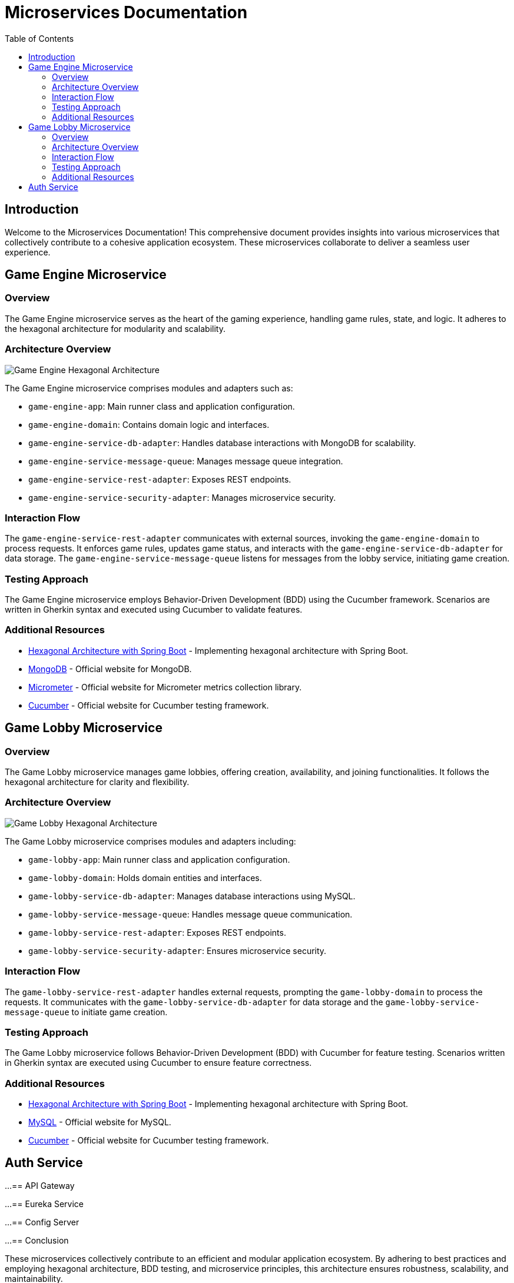 = Microservices Documentation
:toc:
:icons: font

== Introduction

Welcome to the Microservices Documentation!
This comprehensive document provides insights into various microservices that collectively contribute to a cohesive application ecosystem.
These microservices collaborate to deliver a seamless user experience.

== Game Engine Microservice

=== Overview

The Game Engine microservice serves as the heart of the gaming experience, handling game rules, state, and logic.
It adheres to the hexagonal architecture for modularity and scalability.

=== Architecture Overview

[.architecture]
image::game_engine_hexagonal_architecture.png[Game Engine Hexagonal Architecture]

The Game Engine microservice comprises modules and adapters such as:

* `game-engine-app`: Main runner class and application configuration.
* `game-engine-domain`: Contains domain logic and interfaces.
* `game-engine-service-db-adapter`: Handles database interactions with MongoDB for scalability.
* `game-engine-service-message-queue`: Manages message queue integration.
* `game-engine-service-rest-adapter`: Exposes REST endpoints.
* `game-engine-service-security-adapter`: Manages microservice security.

=== Interaction Flow

The `game-engine-service-rest-adapter` communicates with external sources, invoking the `game-engine-domain` to process requests.
It enforces game rules, updates game status, and interacts with the `game-engine-service-db-adapter` for data storage.
The `game-engine-service-message-queue` listens for messages from the lobby service, initiating game creation.

=== Testing Approach

The Game Engine microservice employs Behavior-Driven Development (BDD) using the Cucumber framework.
Scenarios are written in Gherkin syntax and executed using Cucumber to validate features.

=== Additional Resources

* link:https://reflectoring.io/spring-hexagonal/[Hexagonal Architecture with Spring Boot] - Implementing hexagonal architecture with Spring Boot.
* link:https://www.mongodb.com/[MongoDB] - Official website for MongoDB.
* link:https://micrometer.io/[Micrometer] - Official website for Micrometer metrics collection library.
* link:https://cucumber.io/[Cucumber] - Official website for Cucumber testing framework.

== Game Lobby Microservice

=== Overview

The Game Lobby microservice manages game lobbies, offering creation, availability, and joining functionalities.
It follows the hexagonal architecture for clarity and flexibility.

=== Architecture Overview

[.architecture]
image::game_lobby_hexagonal_architecture.png[Game Lobby Hexagonal Architecture]

The Game Lobby microservice comprises modules and adapters including:

* `game-lobby-app`: Main runner class and application configuration.
* `game-lobby-domain`: Holds domain entities and interfaces.
* `game-lobby-service-db-adapter`: Manages database interactions using MySQL.
* `game-lobby-service-message-queue`: Handles message queue communication.
* `game-lobby-service-rest-adapter`: Exposes REST endpoints.
* `game-lobby-service-security-adapter`: Ensures microservice security.

=== Interaction Flow

The `game-lobby-service-rest-adapter` handles external requests, prompting the `game-lobby-domain` to process the requests.
It communicates with the `game-lobby-service-db-adapter` for data storage and the `game-lobby-service-message-queue` to initiate game creation.

=== Testing Approach

The Game Lobby microservice follows Behavior-Driven Development (BDD) with Cucumber for feature testing.
Scenarios written in Gherkin syntax are executed using Cucumber to ensure feature correctness.

=== Additional Resources

* link:https://reflectoring.io/spring-hexagonal/[Hexagonal Architecture with Spring Boot] - Implementing hexagonal architecture with Spring Boot.
* link:https://www.mysql.com/[MySQL] - Official website for MySQL.
* link:https://cucumber.io/[Cucumber] - Official website for Cucumber testing framework.

== Auth Service

...
== API Gateway

...
== Eureka Service

...
== Config Server

...
== Conclusion

These microservices collectively contribute to an efficient and modular application ecosystem.
By adhering to best practices and employing hexagonal architecture, BDD testing, and microservice principles, this architecture ensures robustness, scalability, and maintainability.


